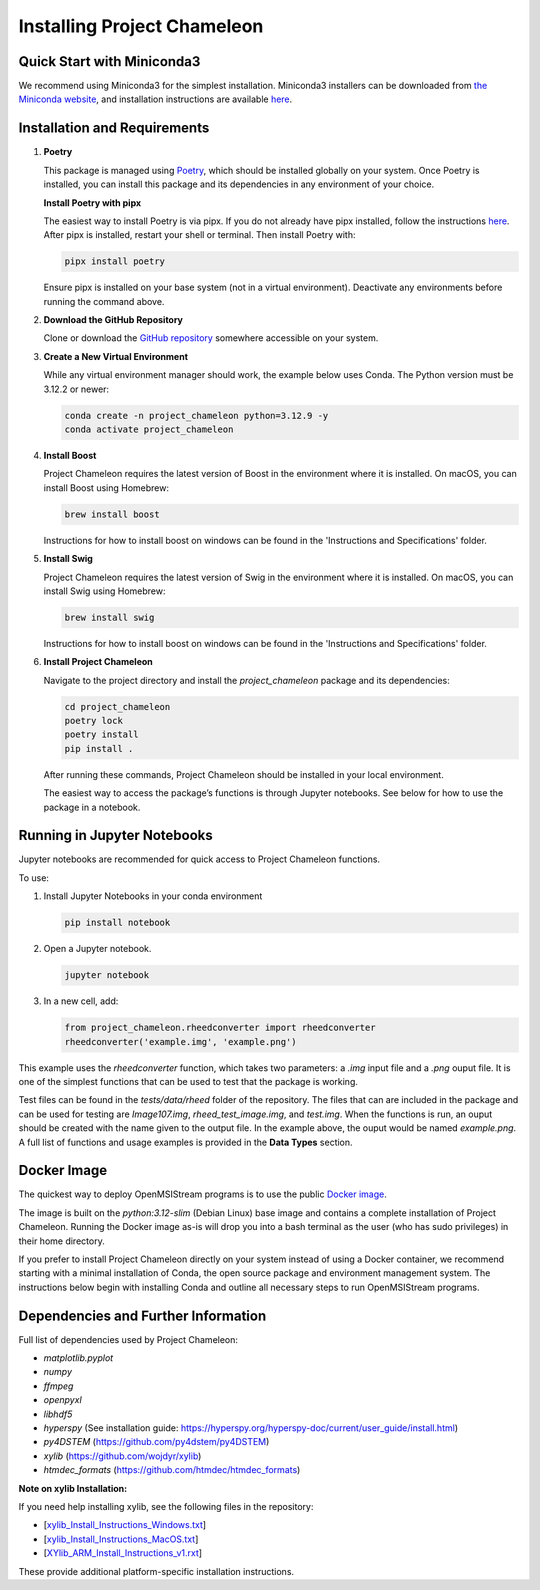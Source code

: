 =============================
Installing Project Chameleon
=============================

Quick Start with Miniconda3
---------------------------
We recommend using Miniconda3 for the simplest installation. Miniconda3 installers can be downloaded from `the Miniconda website <https://docs.conda.io/en/latest/miniconda.html>`_, and installation instructions are available `here <https://conda.io/projects/conda/en/latest/user-guide/install/index.html>`_.

Installation and Requirements
-----------------------------

1. **Poetry**

   This package is managed using `Poetry <https://python-poetry.org/>`_, which should be installed globally on your system. Once Poetry is installed, you can install this package and its dependencies in any environment of your choice.

   **Install Poetry with pipx**

   The easiest way to install Poetry is via pipx. If you do not already have pipx installed, follow the instructions `here <https://pipx.pypa.io/stable/installation/>`_. After pipx is installed, restart your shell or terminal. Then install Poetry with:

   .. code-block:: bash

       pipx install poetry

   Ensure pipx is installed on your base system (not in a virtual environment). Deactivate any environments before running the command above.

2. **Download the GitHub Repository**

   Clone or download the `GitHub repository <https://github.com/paradimdata/project_chameleon>`_ somewhere accessible on your system.

3. **Create a New Virtual Environment**

   While any virtual environment manager should work, the example below uses Conda. The Python version must be 3.12.2 or newer:

   .. code-block:: bash

       conda create -n project_chameleon python=3.12.9 -y 
       conda activate project_chameleon

4. **Install Boost**

   Project Chameleon requires the latest version of Boost in the environment where it is installed. On macOS, you can install Boost using Homebrew:

   .. code-block:: bash

       brew install boost

   Instructions for how to install boost on windows can be found in the 'Instructions and Specifications' folder.

5. **Install Swig**

   Project Chameleon requires the latest version of Swig in the environment where it is installed. On macOS, you can install Swig using Homebrew:

   .. code-block:: bash

       brew install swig

   Instructions for how to install boost on windows can be found in the 'Instructions and Specifications' folder.

6. **Install Project Chameleon**

   Navigate to the project directory and install the `project_chameleon` package and its dependencies:

   .. code-block:: bash

       cd project_chameleon
       poetry lock
       poetry install
       pip install .

   After running these commands, Project Chameleon should be installed in your local environment.

   The easiest way to access the package’s functions is through Jupyter notebooks. See below for how to use the package in a notebook.

Running in Jupyter Notebooks
----------------------------
Jupyter notebooks are recommended for quick access to Project Chameleon functions. 

To use:

1. Install Jupyter Notebooks in your conda environment

   .. code-block:: python

      pip install notebook

2. Open a Jupyter notebook.

   .. code-block:: python

      jupyter notebook

3. In a new cell, add:

   .. code-block:: python

       from project_chameleon.rheedconverter import rheedconverter
       rheedconverter('example.img', 'example.png')

This example uses the `rheedconverter` function, which takes two parameters: a `.img` input file and a `.png` ouput file. It is one of the simplest functions that can be used to test that the package is working.

Test files can be found in the `tests/data/rheed` folder of the repository. The files that can are included in the package and can be used for testing are `Image107.img`, `rheed_test_image.img`, and `test.img`. When the functions is run, an ouput should be created with the name given to the output file. In the example above, the ouput would be named `example.png`. A full list of functions and usage examples is provided in the **Data Types** section.

Docker Image
------------
The quickest way to deploy OpenMSIStream programs is to use the public `Docker image <https://github.com/paradimdata/project_chameleon/blob/main/Dockerfile>`_. 

The image is built on the `python:3.12-slim` (Debian Linux) base image and contains a complete installation of Project Chameleon. Running the Docker image as-is will drop you into a bash terminal as the user (who has sudo privileges) in their home directory. 

If you prefer to install Project Chameleon directly on your system instead of using a Docker container, we recommend starting with a minimal installation of Conda, the open source package and environment management system. The instructions below begin with installing Conda and outline all necessary steps to run OpenMSIStream programs.


Dependencies and Further Information
------------------------------------
Full list of dependencies used by Project Chameleon:

- `matplotlib.pyplot`
- `numpy`
- `ffmpeg`
- `openpyxl`
- `libhdf5`
- `hyperspy` (See installation guide: https://hyperspy.org/hyperspy-doc/current/user_guide/install.html)
- `py4DSTEM` (https://github.com/py4dstem/py4DSTEM)
- `xylib` (https://github.com/wojdyr/xylib)
- `htmdec_formats` (https://github.com/htmdec/htmdec_formats)

**Note on xylib Installation:**

If you need help installing xylib, see the following files in the repository:

- [`xylib_Install_Instructions_Windows.txt <https://github.com/paradimdata/project_chameleon/blob/main/Instructions%20and%20Specifications/xylib_Install_Instructions_Windows.txt>`_]
- [`xylib_Install_Instructions_MacOS.txt <https://github.com/paradimdata/project_chameleon/blob/main/Instructions%20and%20Specifications/xylib_Install_Instructions_MacOS.txt>`_]
- [`XYlib_ARM_Install_Instructions_v1.rxt <https://github.com/paradimdata/project_chameleon/blob/main/Instructions%20and%20Specifications/XYlib_ARM_Install_Instructions_v1.rtf>`_]

These provide additional platform-specific installation instructions.

